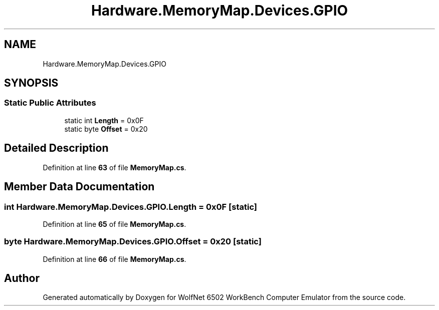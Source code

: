 .TH "Hardware.MemoryMap.Devices.GPIO" 3 "Wed Sep 28 2022" "Version beta" "WolfNet 6502 WorkBench Computer Emulator" \" -*- nroff -*-
.ad l
.nh
.SH NAME
Hardware.MemoryMap.Devices.GPIO
.SH SYNOPSIS
.br
.PP
.SS "Static Public Attributes"

.in +1c
.ti -1c
.RI "static int \fBLength\fP = 0x0F"
.br
.ti -1c
.RI "static byte \fBOffset\fP = 0x20"
.br
.in -1c
.SH "Detailed Description"
.PP 
Definition at line \fB63\fP of file \fBMemoryMap\&.cs\fP\&.
.SH "Member Data Documentation"
.PP 
.SS "int Hardware\&.MemoryMap\&.Devices\&.GPIO\&.Length = 0x0F\fC [static]\fP"

.PP
Definition at line \fB65\fP of file \fBMemoryMap\&.cs\fP\&.
.SS "byte Hardware\&.MemoryMap\&.Devices\&.GPIO\&.Offset = 0x20\fC [static]\fP"

.PP
Definition at line \fB66\fP of file \fBMemoryMap\&.cs\fP\&.

.SH "Author"
.PP 
Generated automatically by Doxygen for WolfNet 6502 WorkBench Computer Emulator from the source code\&.
